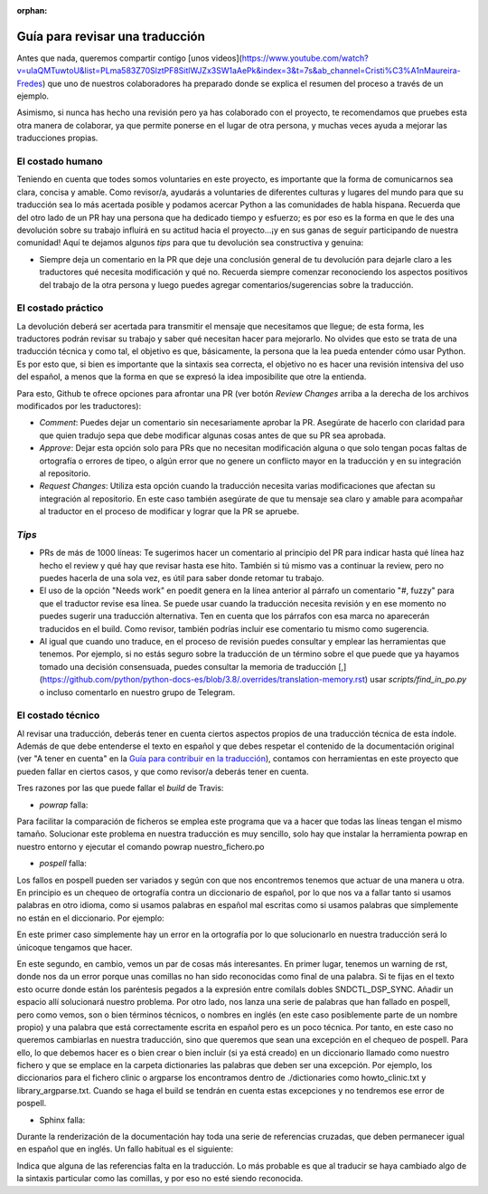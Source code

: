 :orphan:

================================
Guía para revisar una traducción
================================

Antes que nada, queremos compartir contigo [unos videos](https://www.youtube.com/watch?v=uIaQMTuwtoU&list=PLma583Z70SlztPF8SitlWJZx3SW1aAePk&index=3&t=7s&ab_channel=Cristi%C3%A1nMaureira-Fredes) que uno de nuestros colaboradores ha preparado donde se explica el resumen del proceso a través de un ejemplo.

Asimismo, si nunca has hecho una revisión pero ya has colaborado con el proyecto, te recomendamos que pruebes esta otra manera de colaborar, ya que permite ponerse en el lugar de otra persona, y muchas veces ayuda a mejorar las traducciones propias.

El costado humano
=================
Teniendo en cuenta que todes somos voluntaries en este proyecto, es importante que la forma de comunicarnos sea clara, concisa y amable. Como revisor/a, ayudarás a voluntaries de diferentes culturas y lugares del mundo para que su traducción sea lo más acertada posible y podamos acercar Python a las comunidades de habla hispana. Recuerda que del otro lado de un PR hay una persona que ha dedicado tiempo y esfuerzo; es por eso es la forma en que le des una devolución sobre su trabajo influirá en su actitud hacia el proyecto…¡y en sus ganas de seguir participando de nuestra comunidad!
Aquí te dejamos algunos *tips* para que tu devolución sea constructiva y genuina:

* Siempre deja un comentario en la PR que deje una conclusión general de tu devolución para dejarle claro a les traductores qué necesita modificación y qué no. Recuerda siempre comenzar reconociendo los aspectos positivos del trabajo de la otra persona y luego puedes agregar comentarios/sugerencias sobre la traducción.

El costado práctico
===================
La devolución deberá ser acertada para transmitir el mensaje que necesitamos que llegue; de esta forma, les traductores podrán revisar su trabajo y saber qué necesitan hacer para mejorarlo.
No olvides que esto se trata de una traducción técnica y como tal, el objetivo es que, básicamente, la persona que la lea pueda entender cómo usar Python. Es por esto que, si bien es importante que la sintaxis sea correcta, el objetivo no es hacer una revisión intensiva del uso del español, a menos que la forma en que se expresó la idea imposibilite que otre la entienda.

Para esto, Github te ofrece opciones para afrontar una PR (ver botón *Review Changes* arriba a la derecha de los archivos modificados por les traductores):

* *Comment*: Puedes dejar un comentario sin necesariamente aprobar la PR. Asegúrate de hacerlo con claridad para que quien tradujo sepa que debe modificar algunas cosas antes de que su PR sea aprobada.
* *Approve*: Dejar esta opción solo para PRs que no necesitan modificación alguna o que solo tengan pocas faltas de ortografía o errores de tipeo, o algún error que no genere un conflicto mayor en la traducción y en su integración al repositorio.
* *Request Changes*: Utiliza esta opción cuando la traducción necesita varias modificaciones que afectan su integración al repositorio. En este caso también asegúrate de que tu mensaje sea claro y amable para acompañar al traductor en el proceso de modificar y lograr que la PR se apruebe.

*Tips*
======

* PRs de más de 1000 líneas: Te sugerimos hacer un comentario al principio del PR para indicar hasta qué línea haz hecho el review y qué hay que revisar hasta ese hito. También si tú mismo vas a continuar la review, pero no puedes hacerla de una sola vez, es útil para saber donde retomar tu trabajo.
* El uso de la opción "Needs work" en poedit genera en la línea anterior al párrafo un comentario "#, fuzzy" para que el traductor revise esa línea. Se puede usar cuando la traducción necesita revisión y en ese momento no puedes sugerir una traducción alternativa. Ten en cuenta que los párrafos con esa marca no aparecerán traducidos en el build. Como revisor, también podrías incluir ese comentario tu mismo como sugerencia.
* Al igual que cuando uno traduce, en el proceso de revisión puedes consultar y emplear las herramientas que tenemos. Por ejemplo, si no estás seguro sobre la traducción de un término sobre el que puede que ya hayamos tomado una decisión consensuada, puedes consultar la memoria de traducción [,](https://github.com/python/python-docs-es/blob/3.8/.overrides/translation-memory.rst) usar `scripts/find_in_po.py` o incluso comentarlo en nuestro grupo de Telegram.

El costado técnico
==================
Al revisar una traducción, deberás tener en cuenta ciertos aspectos propios de una traducción técnica de esta índole. Además de que debe entenderse el texto en español y que debes respetar el contenido de la documentación original (ver "A tener en cuenta" en la `Guía para contribuir en la traducción <https://python-docs-es.readthedocs.io/es/3.8/CONTRIBUTING.html>`_), contamos con herramientas en este proyecto que pueden fallar en ciertos casos, y que como revisor/a deberás tener en cuenta.

Tres razones por las que puede fallar el *build* de Travis:

* `powrap` falla:

.. image:: powrap_fail.png

Para facilitar la comparación de ficheros se emplea este programa que va a hacer que todas las líneas tengan el mismo tamaño. Solucionar este problema en nuestra traducción es muy sencillo, solo hay que instalar la herramienta powrap en nuestro entorno y ejecutar el comando powrap nuestro_fichero.po


* `pospell` falla:

Los fallos en pospell pueden ser variados y según con que nos encontremos tenemos que actuar de una manera u otra. En principio es un chequeo de ortografía contra un diccionario de español, por lo que nos va a fallar tanto si usamos palabras en otro idioma, como si usamos palabras en español mal escritas como si usamos palabras que simplemente no están en el diccionario. Por ejemplo:

.. image:: pospell_fallo_spelling.png

En este primer caso simplemente hay un error en la ortografía por lo que solucionarlo en nuestra traducción será lo únicoque tengamos que hacer.

.. image:: pospell_warning_and_english_words.png

En este segundo, en cambio, vemos un par de cosas más interesantes. En primer lugar, tenemos un warning de rst, donde nos da un error porque unas comillas no han sido reconocidas como final de una palabra. Si te fijas en el texto esto ocurre donde están los paréntesis pegados a la expresión entre comilals dobles SNDCTL_DSP_SYNC. Añadir un espacio allí solucionará nuestro problema. Por otro lado, nos lanza una serie de palabras que han fallado en pospell, pero como vemos, son o bien términos técnicos, o nombres en inglés (en este caso posiblemente parte de un nombre propio) y una palabra que está correctamente escrita en español pero es un poco técnica. Por tanto, en este caso no queremos cambiarlas en nuestra traducción, sino que queremos que sean una excepción en el chequeo de pospell. Para ello, lo que debemos hacer es o bien crear o bien incluir (si ya está creado) en un diccionario llamado como nuestro fichero y que se emplace en la carpeta dictionaries las palabras que deben ser una excepción. Por ejemplo, los diccionarios para el fichero clinic o argparse los encontramos dentro de ./dictionaries como howto_clinic.txt y library_argparse.txt. Cuando se haga el build se tendrán en cuenta estas excepciones y no tendremos ese error de pospell.

* Sphinx falla: 

Durante la renderización de la documentación hay toda una serie de referencias cruzadas, que deben permanecer igual en español que en inglés. Un fallo habitual es el siguiente:

.. image:: sphinx_warnings_example_inconsistent_terms.png

Indica que alguna de las referencias falta en la traducción. Lo más probable es que al traducir se haya cambiado algo de la sintaxis particular como las comillas, y por eso no esté siendo reconocida.

